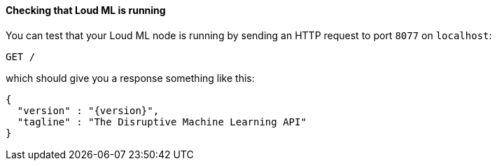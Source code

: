 ==== Checking that Loud ML is running

You can test that your Loud ML node is running by sending an HTTP
request to port `8077` on `localhost`:

[source,js]
--------------------------------------------
GET /
--------------------------------------------

which should give you a response something like this:

["source","js",subs="attributes,callouts"]
--------------------------------------------
{
  "version" : "{version}",
  "tagline" : "The Disruptive Machine Learning API"
}
--------------------------------------------

